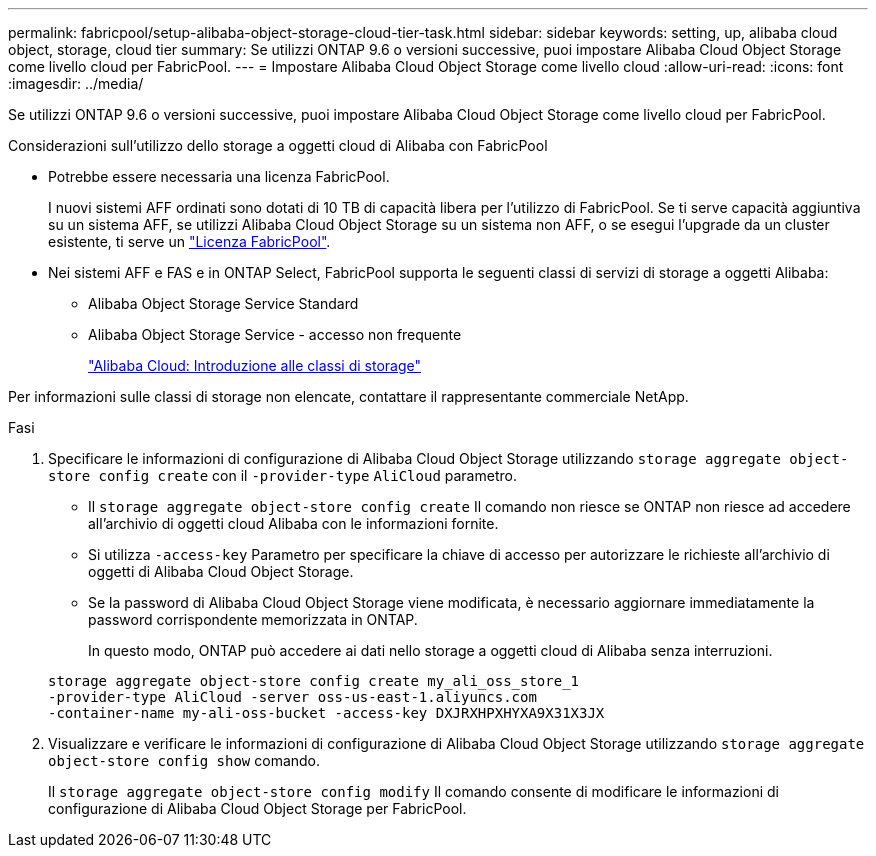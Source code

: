 ---
permalink: fabricpool/setup-alibaba-object-storage-cloud-tier-task.html 
sidebar: sidebar 
keywords: setting, up, alibaba cloud object, storage, cloud tier 
summary: Se utilizzi ONTAP 9.6 o versioni successive, puoi impostare Alibaba Cloud Object Storage come livello cloud per FabricPool. 
---
= Impostare Alibaba Cloud Object Storage come livello cloud
:allow-uri-read: 
:icons: font
:imagesdir: ../media/


[role="lead"]
Se utilizzi ONTAP 9.6 o versioni successive, puoi impostare Alibaba Cloud Object Storage come livello cloud per FabricPool.

.Considerazioni sull'utilizzo dello storage a oggetti cloud di Alibaba con FabricPool
* Potrebbe essere necessaria una licenza FabricPool.
+
I nuovi sistemi AFF ordinati sono dotati di 10 TB di capacità libera per l'utilizzo di FabricPool. Se ti serve capacità aggiuntiva su un sistema AFF, se utilizzi Alibaba Cloud Object Storage su un sistema non AFF, o se esegui l'upgrade da un cluster esistente, ti serve un link:https://docs.netapp.com/us-en/ontap/fabricpool/install-license-aws-azure-ibm-task.html["Licenza FabricPool"].

* Nei sistemi AFF e FAS e in ONTAP Select, FabricPool supporta le seguenti classi di servizi di storage a oggetti Alibaba:
+
** Alibaba Object Storage Service Standard
** Alibaba Object Storage Service - accesso non frequente
+
https://www.alibabacloud.com/help/doc-detail/51374.htm["Alibaba Cloud: Introduzione alle classi di storage"^]





Per informazioni sulle classi di storage non elencate, contattare il rappresentante commerciale NetApp.

.Fasi
. Specificare le informazioni di configurazione di Alibaba Cloud Object Storage utilizzando `storage aggregate object-store config create` con il `-provider-type` `AliCloud` parametro.
+
** Il `storage aggregate object-store config create` Il comando non riesce se ONTAP non riesce ad accedere all'archivio di oggetti cloud Alibaba con le informazioni fornite.
** Si utilizza `-access-key` Parametro per specificare la chiave di accesso per autorizzare le richieste all'archivio di oggetti di Alibaba Cloud Object Storage.
** Se la password di Alibaba Cloud Object Storage viene modificata, è necessario aggiornare immediatamente la password corrispondente memorizzata in ONTAP.
+
In questo modo, ONTAP può accedere ai dati nello storage a oggetti cloud di Alibaba senza interruzioni.



+
[listing]
----
storage aggregate object-store config create my_ali_oss_store_1
-provider-type AliCloud -server oss-us-east-1.aliyuncs.com
-container-name my-ali-oss-bucket -access-key DXJRXHPXHYXA9X31X3JX
----
. Visualizzare e verificare le informazioni di configurazione di Alibaba Cloud Object Storage utilizzando `storage aggregate object-store config show` comando.
+
Il `storage aggregate object-store config modify` Il comando consente di modificare le informazioni di configurazione di Alibaba Cloud Object Storage per FabricPool.


